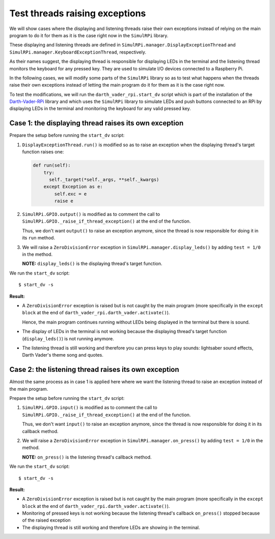 ===============================
Test threads raising exceptions
===============================
We will show cases where the displaying and listening threads raise their own
exceptions instead of relying on the main program to do it for them as it is
the case right now in the ``SimulRPi`` library.

These displaying and listening threads are defined in
``SimulRPi.manager.DisplayExceptionThread`` and
``SimulRPi.manager.KeyboardExceptionThread``, respectively.

As their names suggest, the displaying thread is responsible for displaying
LEDs in the terminal and the listening thread monitors the keyboard for any
pressed key. They are used to simulate I/O devices connected to a Raspberry Pi.

In the following cases, we will modify some parts of the ``SimulRPi`` library
so as to test what happens when the threads raise their own exceptions instead
of letting the main program do it for them as it is the case right now.

To test the modifications, we will run the ``darth_vader_rpi.start_dv`` script
which is part of the installation of the `Darth-Vader-RPi`_ library and which
uses the ``SimulRPi`` library to simulate LEDs and push buttons connected to
an RPi by displaying LEDs in the terminal and monitoring the keyboard for any
valid pressed key.

Case 1: the displaying thread raises its own exception
======================================================
Prepare the setup before running the ``start_dv`` script:

1. ``DisplayExceptionThread.run()`` is modified so as to raise an exception when
   the displaying thread's target function raises one:

   .. code-block:: python

      def run(self):
          try:
            self._target(*self._args, **self._kwargs)
          except Exception as e:
              self.exc = e
              raise e

2. ``SimulRPi.GPIO.output()`` is modified as to comment the call to
   ``SimulRPi.GPIO._raise_if_thread_exception()`` at the end of the function.

   Thus, we don't want ``output()`` to raise an exception anymore, since the
   thread is now responsible for doing it in its ``run`` method.

3. We will raise a ``ZeroDivisionError`` exception in
   ``SimulRPi.manager.display_leds()`` by adding ``test = 1/0`` in the method.

   **NOTE:** ``display_leds()`` is the displaying thread's target function.

We run the ``start_dv`` script::

   $ start_dv -s

**Result:**

* A ``ZeroDivisionError`` exception is raised but is not caught by the main
  program (more specifically in the ``except block`` at the end of
  ``darth_vader_rpi.darth_vader.activate()``).

  Hence, the main program continues running without LEDs being displayed in
  the terminal but there is sound.

* The display of LEDs in the terminal is not working because the displaying
  thread's target function (``display_leds()``) is not running anymore.

* The listening thread is still working and therefore you can press keys to
  play sounds: lightsaber sound effects, Darth Vader's theme song and quotes.


Case 2: the listening thread raises its own exception
=====================================================
Almost the same process as in case 1 is applied here where we want the
listening thread to raise an exception instead of the main program.

Prepare the setup before running the ``start_dv`` script:

1. ``SimulRPi.GPIO.input()`` is modified as to comment the call to
   ``SimulRPi.GPIO._raise_if_thread_exception()`` at the end of the function.

   Thus, we don't want ``input()`` to raise an exception anymore, since the
   thread is now responsible for doing it in its callback method.

2. We will raise a ``ZeroDivisionError`` exception in
   ``SimulRPi.manager.on_press()`` by adding ``test = 1/0`` in the method.

   **NOTE:** ``on_press()`` is the listening thread's callback method.

We run the ``start_dv`` script::

   $ start_dv -s

**Result:**

* A ``ZeroDivisionError`` exception is raised but is not caught by the main
  program (more specifically in the ``except block`` at the end of
  ``darth_vader_rpi.darth_vader.activate()``).

* Monitoring of pressed keys is not working because the listening thread's
  callback ``on_press()`` stopped because of the raised exception

* The displaying thread is still working and therefore LEDs are showing in the
  terminal.

.. URLs
.. external links
.. _Darth-Vader-RPi: https://github.com/raul23/Darth-Vader-RPi

